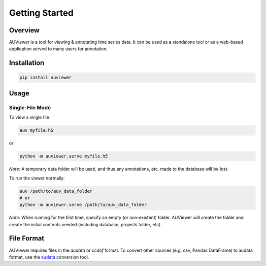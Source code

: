 Getting Started
===============

Overview
--------
AUViewer is a tool for viewing & annotating time series data. It can be used as a standalone tool or
as a web-based application served to many users for annotation.

Installation
------------
.. code-block:: bash

   pip install auviewer

Usage
-----

Single-File Mode
````````````````

To view a single file:

.. code-block:: bash

   auv myfile.h5

or

.. code-block:: bash

   python -m auviewer.serve myfile.h5

*Note*: A temporary data folder will be used, and thus any annotations, etc. made to the database will be lost.

To run the viewer normally:

.. code-block:: bash

   auv /path/to/auv_data_folder
   # or
   python -m auviewer.serve /path/to/auv_data_folder

*Note*: When running for the first time, specify an empty (or non-existent) folder. AUViewer will create the folder and
create the initial contents needed (including database, projects folder, etc).

File Format
-----------
AUViewer requires files in the *audata* or *ccdef* format. To convert other sources (e.g. csv, Pandas DataFrame) to
audata format, use the audata_ conversion tool.

.. _audata: https://audata.readthedocs.io/en/latest/